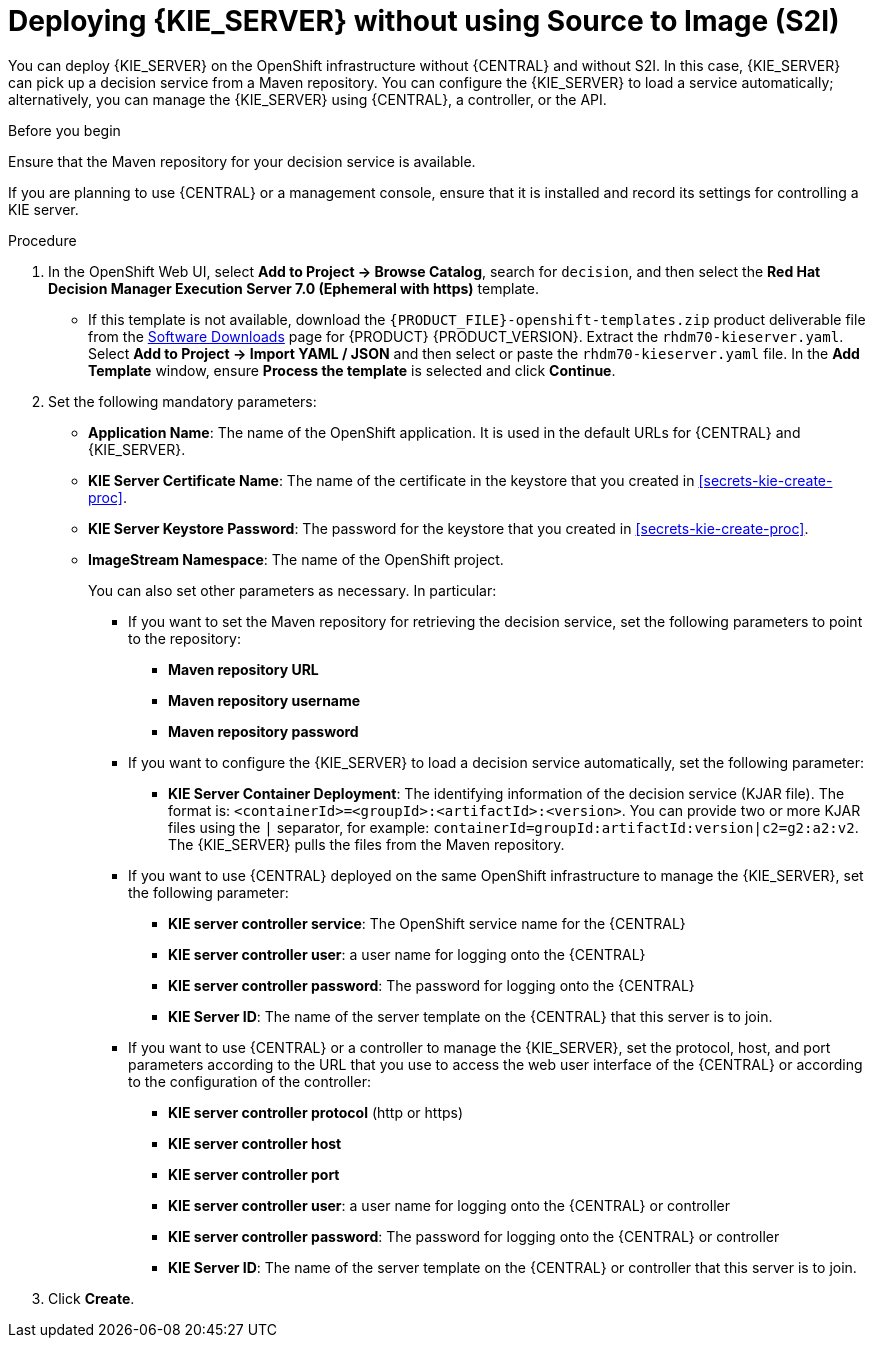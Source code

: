 [id='kieserver-nos2i-deploy-proc']
= Deploying {KIE_SERVER} without using Source to Image (S2I)


You can deploy {KIE_SERVER} on the OpenShift infrastructure without {CENTRAL} and without S2I. In this case, {KIE_SERVER} can pick up a decision service from a Maven repository. You can configure the {KIE_SERVER} to load a service automatically; alternatively, you can manage the {KIE_SERVER} using {CENTRAL}, a controller, or the API.

.Before you begin

Ensure that the Maven repository for your decision service is available.

If you are planning to use {CENTRAL} or a management console, ensure that it is installed and record its settings for controlling a KIE server.

.Procedure
. In the OpenShift Web UI, select *Add to Project -> Browse Catalog*, search for `decision`, and then select the *Red Hat Decision Manager Execution Server 7.0 (Ephemeral with https)* template.
** If this template is not available, download the `{PRODUCT_FILE}-openshift-templates.zip` product deliverable file from the https://access.redhat.com/jbossnetwork/restricted/listSoftware.html[Software Downloads] page for {PRODUCT} {PRODUCT_VERSION}. Extract the `rhdm70-kieserver.yaml`. Select *Add to Project ->  Import YAML / JSON* and then select or paste the `rhdm70-kieserver.yaml` file. In the *Add Template* window, ensure *Process the template* is selected and click *Continue*.
. Set the following mandatory parameters:
** *Application Name*: The name of the OpenShift application. It is used in the default URLs for {CENTRAL} and {KIE_SERVER}.
** *KIE Server Certificate Name*: The name of the certificate in the keystore that you created in <<secrets-kie-create-proc>>.
** *KIE Server Keystore Password*: The password for the keystore that you created in <<secrets-kie-create-proc>>.
** *ImageStream Namespace*: The name of the OpenShift project.
+
You can also set other parameters as necessary. In particular:
+
* If you want to set the Maven repository for retrieving the decision service, set the following parameters to point to the repository:
+
*** *Maven repository URL*
*** *Maven repository username*
*** *Maven repository password*
+
* If you want to configure the {KIE_SERVER} to load a decision service automatically, set the following parameter:
*** *KIE Server Container Deployment*: The identifying information of the decision service (KJAR file). The format is: `<containerId>=<groupId>:<artifactId>:<version>`. You can provide two or more KJAR files using the `|` separator, for example: `containerId=groupId:artifactId:version|c2=g2:a2:v2`. The {KIE_SERVER} pulls the files from the Maven repository.
+
* If you want to use {CENTRAL} deployed on the same OpenShift infrastructure to manage the {KIE_SERVER}, set the following parameter:
*** *KIE server controller service*: The OpenShift service name for the {CENTRAL}
*** *KIE server controller user*: a user name for logging onto the {CENTRAL}
*** *KIE server controller password*: The password for logging onto the {CENTRAL}
*** *KIE Server ID*: The name of the server template on the {CENTRAL} that this server is to join.
+
* If you want to use {CENTRAL} or a controller to manage the {KIE_SERVER}, set the protocol, host, and port parameters according to the URL that you use to access the web user interface of the {CENTRAL} or according to the configuration of the controller:
+
*** *KIE server controller protocol* (http or https)
*** *KIE server controller host*
*** *KIE server controller port*
*** *KIE server controller user*: a user name for logging onto the {CENTRAL} or controller
*** *KIE server controller password*: The password for logging onto the {CENTRAL} or controller
*** *KIE Server ID*: The name of the server template on the {CENTRAL} or controller that this server is to join.
+
. Click *Create*.
